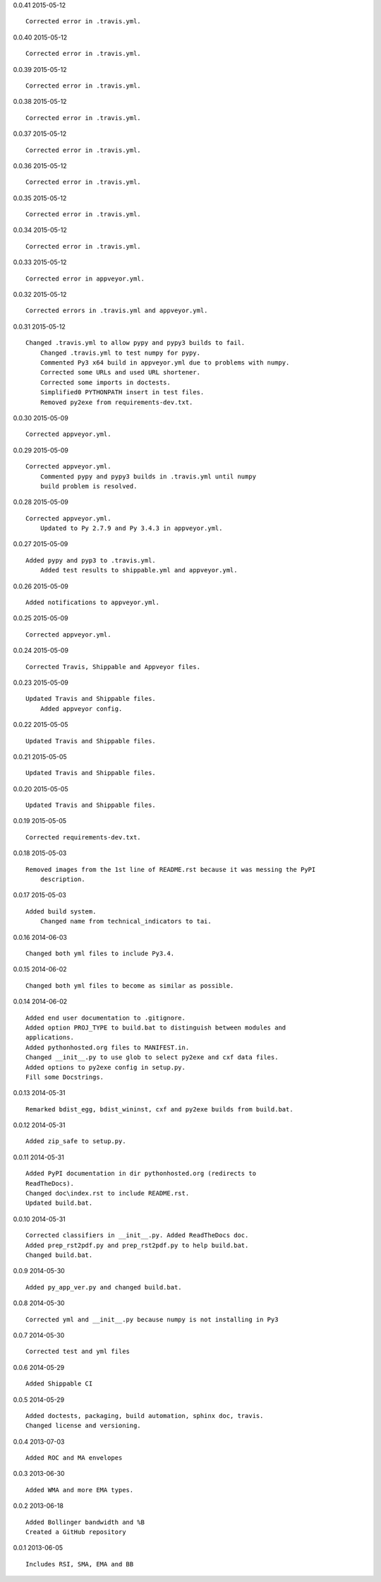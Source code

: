 0.0.41 2015-05-12 ::

    Corrected error in .travis.yml.


0.0.40 2015-05-12 ::

    Corrected error in .travis.yml.


0.0.39 2015-05-12 ::

    Corrected error in .travis.yml.

	
0.0.38 2015-05-12 ::

    Corrected error in .travis.yml.

	
0.0.37 2015-05-12 ::

    Corrected error in .travis.yml.


0.0.36 2015-05-12 ::

    Corrected error in .travis.yml.

	
0.0.35 2015-05-12 ::

    Corrected error in .travis.yml.

	
0.0.34 2015-05-12 ::

    Corrected error in .travis.yml.

	
0.0.33 2015-05-12 ::

    Corrected error in appveyor.yml.

	
0.0.32 2015-05-12 ::

    Corrected errors in .travis.yml and appveyor.yml.

	
0.0.31 2015-05-12 ::

    Changed .travis.yml to allow pypy and pypy3 builds to fail.
	Changed .travis.yml to test numpy for pypy.
	Commented Py3 x64 build in appveyor.yml due to problems with numpy.
	Corrected some URLs and used URL shortener.
	Corrected some imports in doctests.
	Simplified0 PYTHONPATH insert in test files.
	Removed py2exe from requirements-dev.txt.


0.0.30 2015-05-09 ::

    Corrected appveyor.yml.


0.0.29 2015-05-09 ::

    Corrected appveyor.yml.
	Commented pypy and pypy3 builds in .travis.yml until numpy
	build problem is resolved.


0.0.28 2015-05-09 ::

    Corrected appveyor.yml.
	Updated to Py 2.7.9 and Py 3.4.3 in appveyor.yml.


0.0.27 2015-05-09 ::

    Added pypy and pyp3 to .travis.yml.
	Added test results to shippable.yml and appveyor.yml.


0.0.26 2015-05-09 ::

    Added notifications to appveyor.yml.


0.0.25 2015-05-09 ::

    Corrected appveyor.yml.


0.0.24 2015-05-09 ::

    Corrected Travis, Shippable and Appveyor files.

	
0.0.23 2015-05-09 ::

    Updated Travis and Shippable files.
	Added appveyor config.

	
0.0.22 2015-05-05 ::

    Updated Travis and Shippable files.


0.0.21 2015-05-05 ::

    Updated Travis and Shippable files.


0.0.20 2015-05-05 ::

    Updated Travis and Shippable files.

	
0.0.19 2015-05-05 ::

    Corrected requirements-dev.txt.


0.0.18 2015-05-03 ::

    Removed images from the 1st line of README.rst because it was messing the PyPI 
	description.

	
0.0.17 2015-05-03 ::

    Added build system.
	Changed name from technical_indicators to tai.

	
0.0.16 2014-06-03 ::

    Changed both yml files to include Py3.4.


0.0.15 2014-06-02 ::

    Changed both yml files to become as similar as possible.


0.0.14 2014-06-02 ::

    Added end user documentation to .gitignore.
    Added option PROJ_TYPE to build.bat to distinguish between modules and
    applications.
    Added pythonhosted.org files to MANIFEST.in.
    Changed __init__.py to use glob to select py2exe and cxf data files.
    Added options to py2exe config in setup.py.
    Fill some Docstrings.


0.0.13 2014-05-31 ::

    Remarked bdist_egg, bdist_wininst, cxf and py2exe builds from build.bat.


0.0.12 2014-05-31 ::

    Added zip_safe to setup.py.


0.0.11 2014-05-31 ::

    Added PyPI documentation in dir pythonhosted.org (redirects to
    ReadTheDocs).
    Changed doc\index.rst to include README.rst.
    Updated build.bat.


0.0.10 2014-05-31 ::

    Corrected classifiers in __init__.py. Added ReadTheDocs doc.
    Added prep_rst2pdf.py and prep_rst2pdf.py to help build.bat.
    Changed build.bat.


0.0.9 2014-05-30 ::

    Added py_app_ver.py and changed build.bat.


0.0.8 2014-05-30 ::

    Corrected yml and __init__.py because numpy is not installing in Py3


0.0.7 2014-05-30 ::

    Corrected test and yml files


0.0.6 2014-05-29 ::

    Added Shippable CI


0.0.5 2014-05-29 ::

    Added doctests, packaging, build automation, sphinx doc, travis.
    Changed license and versioning.


0.0.4 2013-07-03 ::

    Added ROC and MA envelopes


0.0.3 2013-06-30 ::

    Added WMA and more EMA types.


0.0.2 2013-06-18 ::

   Added Bollinger bandwidth and %B
   Created a GitHub repository


0.0.1 2013-06-05 ::

   Includes RSI, SMA, EMA and BB
